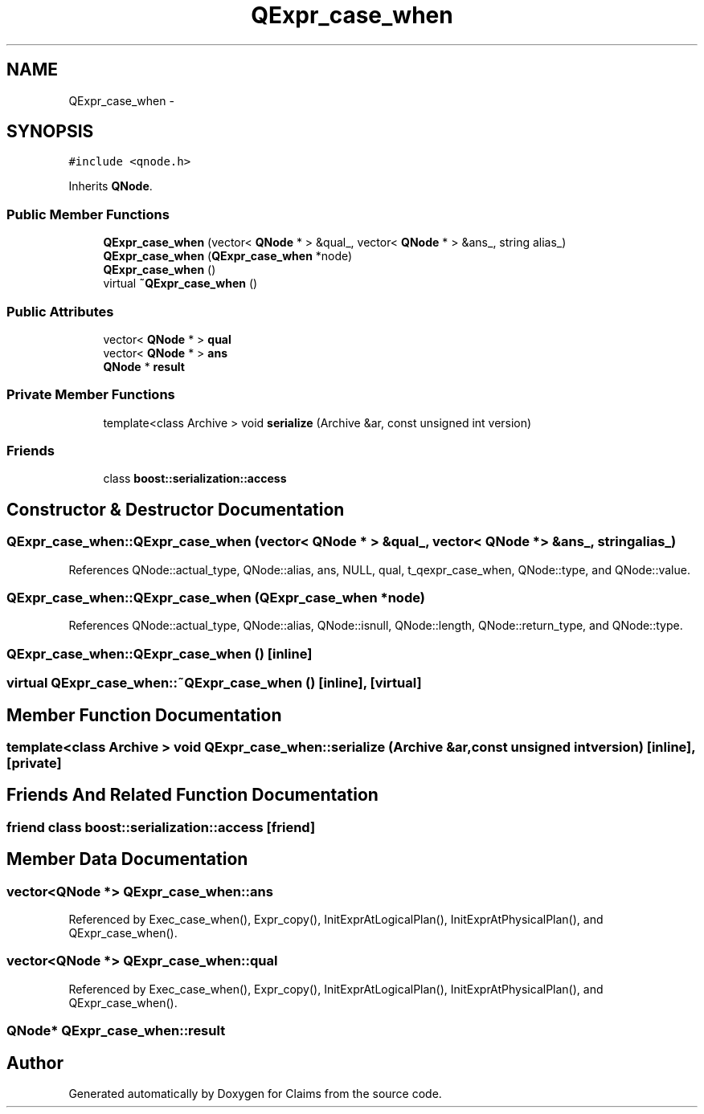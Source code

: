 .TH "QExpr_case_when" 3 "Thu Nov 12 2015" "Claims" \" -*- nroff -*-
.ad l
.nh
.SH NAME
QExpr_case_when \- 
.SH SYNOPSIS
.br
.PP
.PP
\fC#include <qnode\&.h>\fP
.PP
Inherits \fBQNode\fP\&.
.SS "Public Member Functions"

.in +1c
.ti -1c
.RI "\fBQExpr_case_when\fP (vector< \fBQNode\fP * > &qual_, vector< \fBQNode\fP * > &ans_, string alias_)"
.br
.ti -1c
.RI "\fBQExpr_case_when\fP (\fBQExpr_case_when\fP *node)"
.br
.ti -1c
.RI "\fBQExpr_case_when\fP ()"
.br
.ti -1c
.RI "virtual \fB~QExpr_case_when\fP ()"
.br
.in -1c
.SS "Public Attributes"

.in +1c
.ti -1c
.RI "vector< \fBQNode\fP * > \fBqual\fP"
.br
.ti -1c
.RI "vector< \fBQNode\fP * > \fBans\fP"
.br
.ti -1c
.RI "\fBQNode\fP * \fBresult\fP"
.br
.in -1c
.SS "Private Member Functions"

.in +1c
.ti -1c
.RI "template<class Archive > void \fBserialize\fP (Archive &ar, const unsigned int version)"
.br
.in -1c
.SS "Friends"

.in +1c
.ti -1c
.RI "class \fBboost::serialization::access\fP"
.br
.in -1c
.SH "Constructor & Destructor Documentation"
.PP 
.SS "QExpr_case_when::QExpr_case_when (vector< \fBQNode\fP * > &qual_, vector< \fBQNode\fP * > &ans_, stringalias_)"

.PP
References QNode::actual_type, QNode::alias, ans, NULL, qual, t_qexpr_case_when, QNode::type, and QNode::value\&.
.SS "QExpr_case_when::QExpr_case_when (\fBQExpr_case_when\fP *node)"

.PP
References QNode::actual_type, QNode::alias, QNode::isnull, QNode::length, QNode::return_type, and QNode::type\&.
.SS "QExpr_case_when::QExpr_case_when ()\fC [inline]\fP"

.SS "virtual QExpr_case_when::~QExpr_case_when ()\fC [inline]\fP, \fC [virtual]\fP"

.SH "Member Function Documentation"
.PP 
.SS "template<class Archive > void QExpr_case_when::serialize (Archive &ar, const unsigned intversion)\fC [inline]\fP, \fC [private]\fP"

.SH "Friends And Related Function Documentation"
.PP 
.SS "friend class boost::serialization::access\fC [friend]\fP"

.SH "Member Data Documentation"
.PP 
.SS "vector<\fBQNode\fP *> QExpr_case_when::ans"

.PP
Referenced by Exec_case_when(), Expr_copy(), InitExprAtLogicalPlan(), InitExprAtPhysicalPlan(), and QExpr_case_when()\&.
.SS "vector<\fBQNode\fP *> QExpr_case_when::qual"

.PP
Referenced by Exec_case_when(), Expr_copy(), InitExprAtLogicalPlan(), InitExprAtPhysicalPlan(), and QExpr_case_when()\&.
.SS "\fBQNode\fP* QExpr_case_when::result"


.SH "Author"
.PP 
Generated automatically by Doxygen for Claims from the source code\&.

